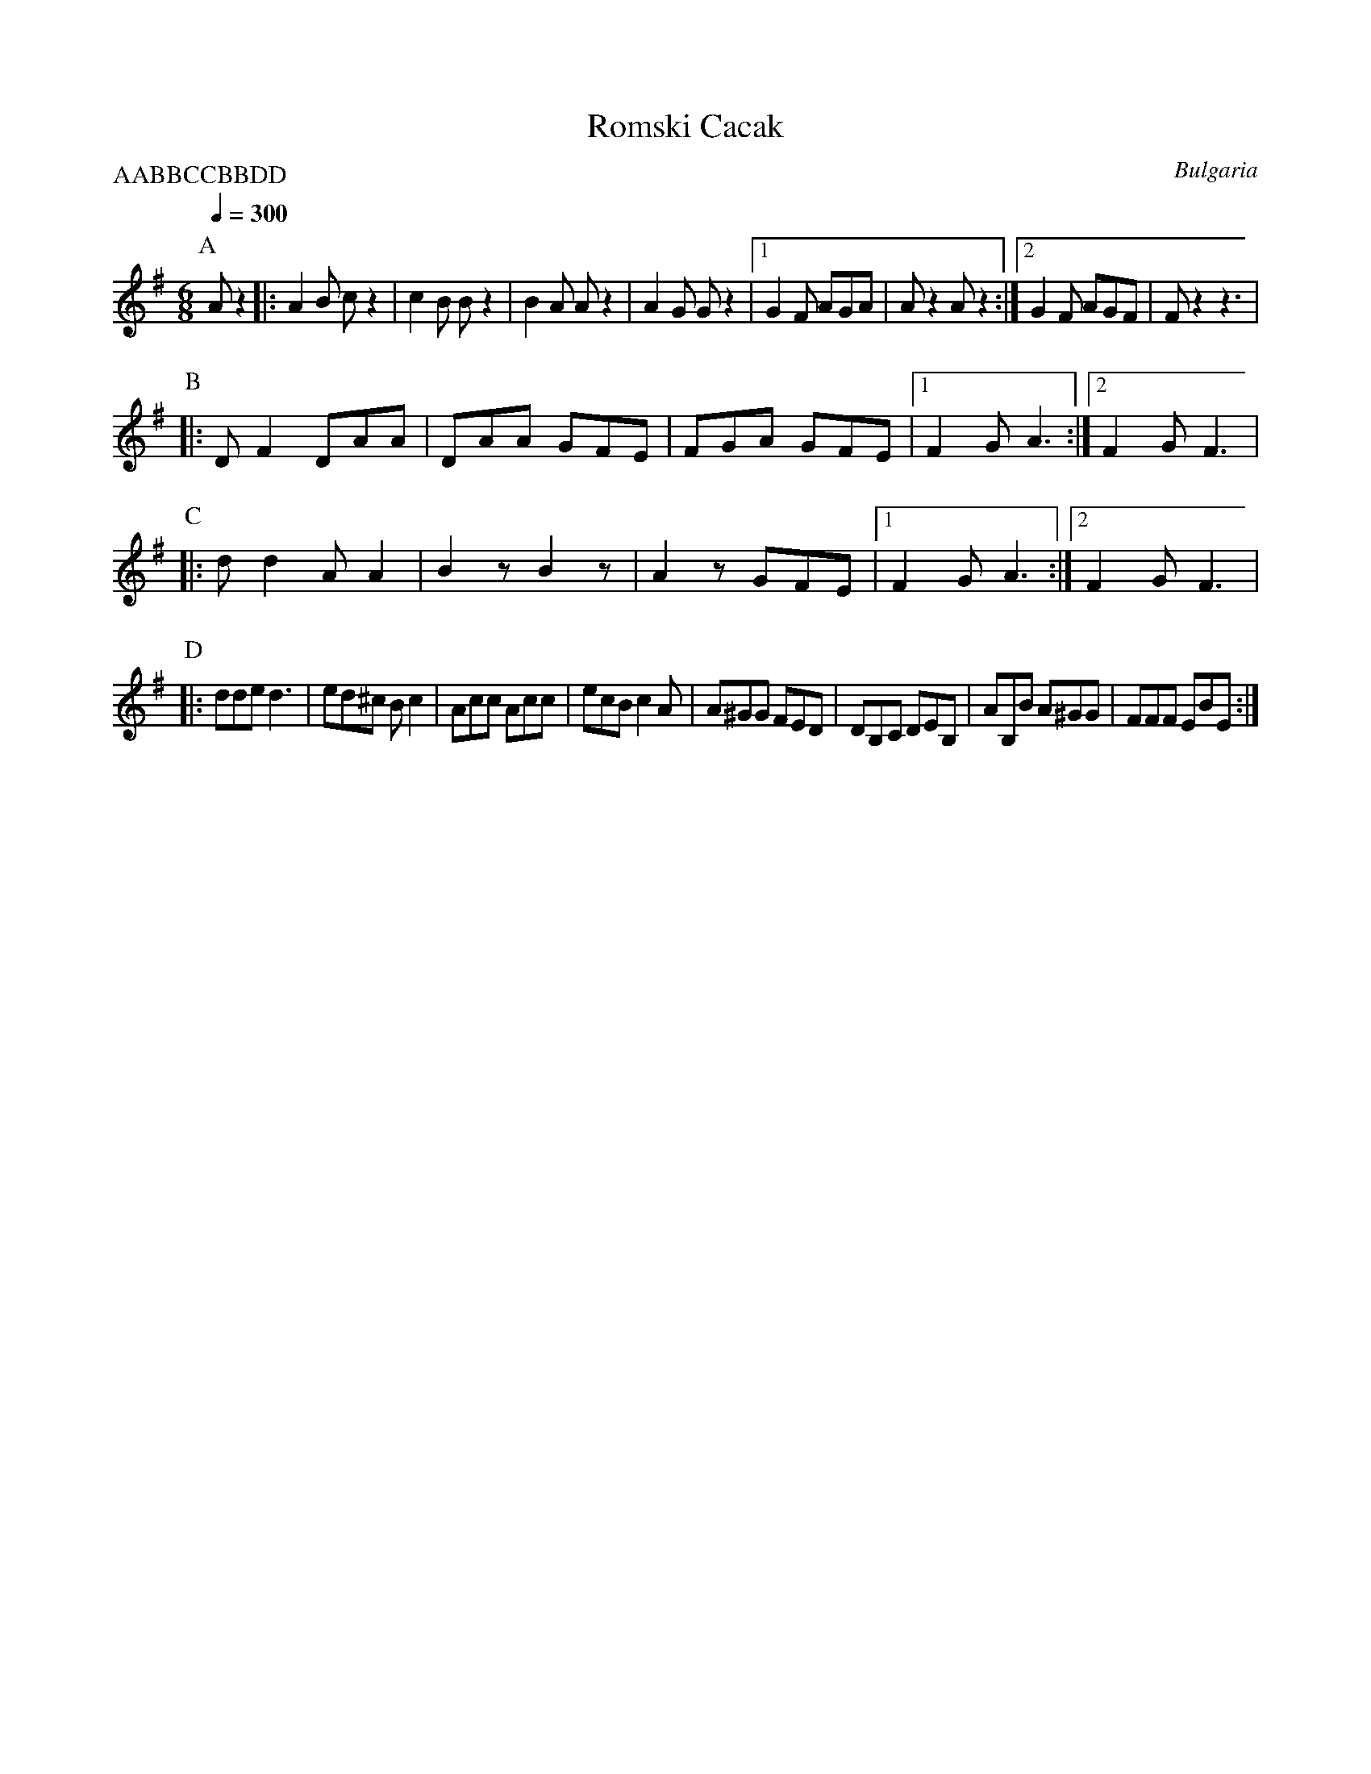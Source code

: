 X: 340
T:Romski Cacak
O:Bulgaria
M:6/8
L:1/8
Q:1/4=300
P:AABBCCBBDD
K:G
P:A
  Az2       |:A2B cz2 |c2B Bz2     |B2A Az2    |A2G Gz2    |\
  [1 G2F AGA|Az2 Az2  :| [2 G2F AGF|Fz2    z3  |
P:B
|:DF2 DAA   | DAA GFE | FGA GFE    | [1 F2G A3 :| [2 F2G F3|
P:C
|:dd2 AA2   |B2zB2z   |A2zGFE      | [1 F2G A3 :| [2 F2G F3|
P:D
|:dde d3    |ed^c Bc2 |Acc Acc     |ecB c2A    |\
  A^GG FED  |DB,C DEB,| AB,B A^GG  |FFF EBE    :|

